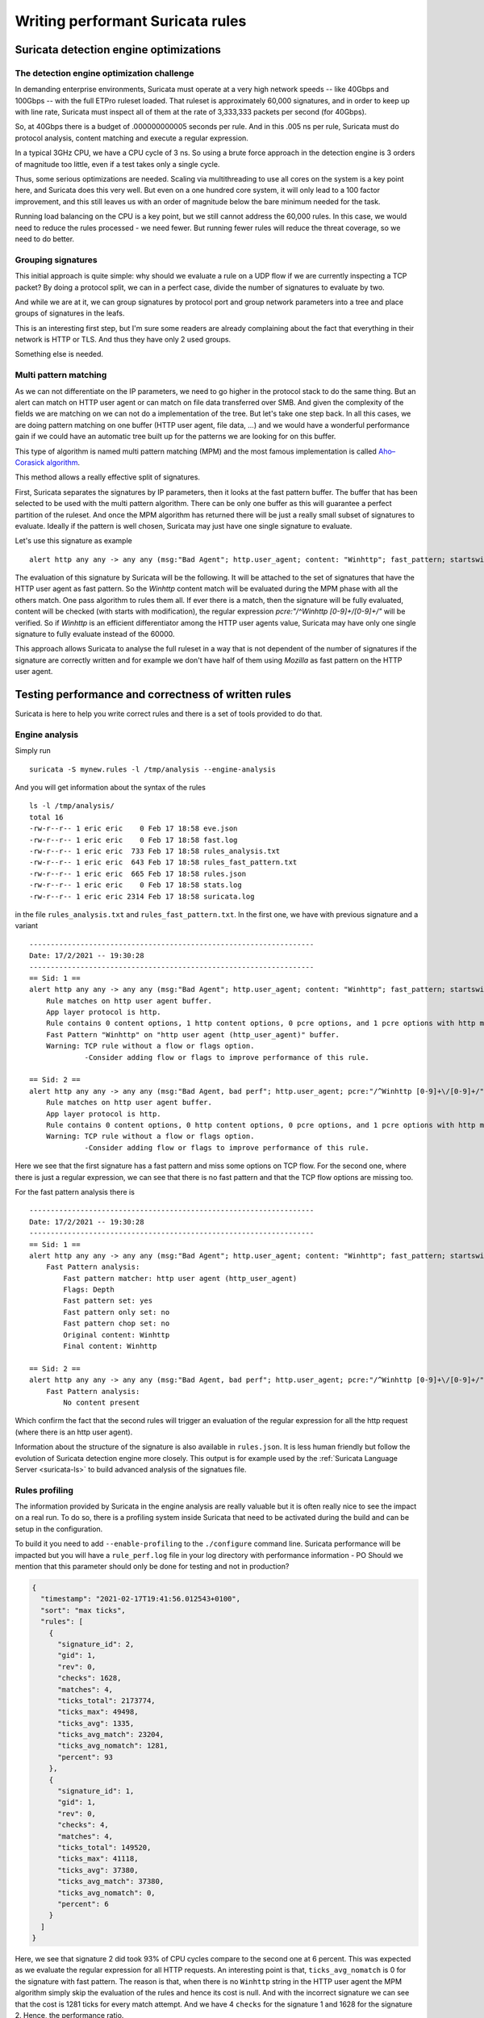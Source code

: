 =================================
Writing performant Suricata rules
=================================

Suricata detection engine optimizations
=======================================

The detection engine optimization challenge
-------------------------------------------

In demanding enterprise environments, Suricata must operate at a very high network speeds -- like 40Gbps and 100Gbps -- with the full ETPro ruleset loaded. That ruleset is approximately 60,000 signatures, and in order to keep up with line rate, Suricata must inspect all of them at the rate of 3,333,333 packets per second (for 40Gbps).

So, at 40Gbps there is a budget of .000000000005 seconds per rule. And in this .005 ns per rule, Suricata must do protocol analysis, content matching and execute a regular expression.

In a typical 3GHz CPU, we have a CPU cycle of 3 ns. So using a brute force approach in the detection engine is 3 orders of magnitude too little, even if a test takes only a single cycle.

Thus, some serious optimizations are needed. Scaling via multithreading to use all cores on the system is a key point here, and Suricata does this very well. But even on a one hundred core system, it will only lead to a 100 factor improvement, and this still leaves us with an order of magnitude below the  bare minimum needed for the task.

Running load balancing on the CPU is a key point, but we still cannot address the 60,000 rules. In this case, we would need to reduce the rules processed - we need fewer. But running fewer rules will reduce the threat coverage, so we need to do better.

Grouping signatures
-------------------

This initial approach is quite simple: why should we evaluate a rule on a UDP flow if we are currently inspecting a TCP packet? By doing a protocol split, we can in a perfect case, divide the number of signatures to evaluate by two.

And while we are at it, we can group signatures by protocol port and group network parameters into a tree and place groups of signatures in the leafs.

This is an interesting first step, but I'm sure some readers are already complaining
about the fact that everything in their network is HTTP or TLS. And thus they have only 2 used groups.

Something else is needed.


Multi pattern matching
----------------------

As we can not differentiate on the IP parameters, we need to go higher in the protocol stack to
do the same thing. But an alert can match on HTTP user agent or can match on file data
transferred over SMB. And given the complexity of the fields we are matching on we can not do a
implementation of the tree. But let's take one step back. In all this cases, we are doing
pattern matching on one buffer (HTTP user agent, file data, ...) and we would have a wonderful
performance gain if we could have an automatic tree built up for the patterns we are looking for
on this buffer.

This type of algorithm is named multi pattern matching (MPM) and the most famous implementation
is called `Aho–Corasick algorithm <https://en.wikipedia.org/wiki/Aho%E2%80%93Corasick_algorithm>`_.

This method allows a really effective split of signatures.

First, Suricata separates the signatures by IP parameters, then it looks
at the fast pattern buffer. The buffer that has been selected to be used with
the multi pattern algorithm. There can be only one buffer as this will guarantee
a perfect partition of the ruleset. And once the MPM algorithm has returned there
will be just a really small subset of signatures to evaluate. Ideally if the
pattern is well chosen, Suricata may just have one single signature to evaluate.

Let's use this signature as example ::

  alert http any any -> any any (msg:"Bad Agent"; http.user_agent; content: "Winhttp"; fast_pattern; startswith; pcre:"/^Winhttp [0-9]+\/[0-9]+/"; sid:1;)

The evaluation of this signature by Suricata will be the following. It will be attached to the set of signatures
that have the HTTP user agent as fast pattern. So the `Winhttp` content match will be evaluated during
the MPM phase with all the others match. One pass algorithm to rules them all. If ever there is a match, then
the signature will be fully evaluated, content will be checked (with starts with modification), the regular
expression `pcre:"/^Winhttp [0-9]+\/[0-9]+/"` will be verified.
So if `Winhttp` is an efficient differentiator among the HTTP user agents value, Suricata may have only one single
signature to fully evaluate instead of the 60000.

This approach allows Suricata to analyse the full ruleset in a way that is not dependent of the number of
signatures if the signature are correctly written and for example we don't have half of them using `Mozilla`
as fast pattern on the HTTP user agent.


Testing performance and correctness of written rules
====================================================

Suricata is here to help you write correct rules and there is a set of tools
provided to do that.

Engine analysis
---------------

Simply run ::

  suricata -S mynew.rules -l /tmp/analysis --engine-analysis

And you will get information about the syntax of the rules ::

  ls -l /tmp/analysis/
  total 16
  -rw-r--r-- 1 eric eric    0 Feb 17 18:58 eve.json
  -rw-r--r-- 1 eric eric    0 Feb 17 18:58 fast.log
  -rw-r--r-- 1 eric eric  733 Feb 17 18:58 rules_analysis.txt
  -rw-r--r-- 1 eric eric  643 Feb 17 18:58 rules_fast_pattern.txt
  -rw-r--r-- 1 eric eric  665 Feb 17 18:58 rules.json
  -rw-r--r-- 1 eric eric    0 Feb 17 18:58 stats.log
  -rw-r--r-- 1 eric eric 2314 Feb 17 18:58 suricata.log

in the file ``rules_analysis.txt`` and ``rules_fast_pattern.txt``. In the first one, we have
with previous signature and a variant ::

  -------------------------------------------------------------------
  Date: 17/2/2021 -- 19:30:28
  -------------------------------------------------------------------
  == Sid: 1 ==
  alert http any any -> any any (msg:"Bad Agent"; http.user_agent; content: "Winhttp"; fast_pattern; startswith; pcre:"/^Winhttp [0-9]+\/[0-9]+/"; sid:1;)
      Rule matches on http user agent buffer.
      App layer protocol is http.
      Rule contains 0 content options, 1 http content options, 0 pcre options, and 1 pcre options with http modifiers.
      Fast Pattern "Winhttp" on "http user agent (http_user_agent)" buffer.
      Warning: TCP rule without a flow or flags option.
               -Consider adding flow or flags to improve performance of this rule.
  
  == Sid: 2 ==
  alert http any any -> any any (msg:"Bad Agent, bad perf"; http.user_agent; pcre:"/^Winhttp [0-9]+\/[0-9]+/"; sid:2;)
      Rule matches on http user agent buffer.
      App layer protocol is http.
      Rule contains 0 content options, 0 http content options, 0 pcre options, and 1 pcre options with http modifiers.
      Warning: TCP rule without a flow or flags option.
               -Consider adding flow or flags to improve performance of this rule.

Here we see that the first signature has a fast pattern and miss some options on TCP flow. For the second one, where
there is just a regular expression, we can see that there is no fast pattern and that the TCP flow options are missing
too.

For the fast pattern analysis there is ::

  -------------------------------------------------------------------
  Date: 17/2/2021 -- 19:30:28
  -------------------------------------------------------------------
  == Sid: 1 ==
  alert http any any -> any any (msg:"Bad Agent"; http.user_agent; content: "Winhttp"; fast_pattern; startswith; pcre:"/^Winhttp [0-9]+\/[0-9]+/"; sid:1;)
      Fast Pattern analysis:
          Fast pattern matcher: http user agent (http_user_agent)
          Flags: Depth
          Fast pattern set: yes
          Fast pattern only set: no
          Fast pattern chop set: no
          Original content: Winhttp
          Final content: Winhttp
  
  == Sid: 2 ==
  alert http any any -> any any (msg:"Bad Agent, bad perf"; http.user_agent; pcre:"/^Winhttp [0-9]+\/[0-9]+/"; sid:2;)
      Fast Pattern analysis:
          No content present

Which confirm the fact that the second rules will trigger an evaluation of the regular expression for all the http request (where there is an http user agent).

Information about the structure of the signature is also available in ``rules.json``. It is less human friendly but follow the evolution of Suricata detection
engine more closely. This output is for example used by the :ref:`Suricata Language Server <suricata-ls>` to build advanced analysis of the signatues file.

Rules profiling
---------------

The information provided by Suricata in the engine analysis are really valuable but it is often
really nice to see the impact on a real run. To do so, there is a profiling system inside Suricata
that need to be activated during the build and can be setup in the configuration.

To build it you need to add ``--enable-profiling`` to the ``./configure`` command line. Suricata
performance will be impacted but you will have a ``rule_perf.log`` file in your log directory with performance
information - PO Should we mention that this parameter should only be done for testing and not in production?

.. code-block:: JSON

  {
    "timestamp": "2021-02-17T19:41:56.012543+0100",
    "sort": "max ticks",
    "rules": [
      {
        "signature_id": 2,
        "gid": 1,
        "rev": 0,
        "checks": 1628,
        "matches": 4,
        "ticks_total": 2173774,
        "ticks_max": 49498,
        "ticks_avg": 1335,
        "ticks_avg_match": 23204,
        "ticks_avg_nomatch": 1281,
        "percent": 93
      },
      {
        "signature_id": 1,
        "gid": 1,
        "rev": 0,
        "checks": 4,
        "matches": 4,
        "ticks_total": 149520,
        "ticks_max": 41118,
        "ticks_avg": 37380,
        "ticks_avg_match": 37380,
        "ticks_avg_nomatch": 0,
        "percent": 6
      }
    ]
  }

Here, we see that signature 2 did took 93% of CPU cycles compare to the second one at 6 percent. This was expected
as we evaluate the regular expression for all HTTP requests. An interesting point is that, ``ticks_avg_nomatch`` is
0 for the signature with fast pattern. The reason is that, when there is no ``Winhttp`` string in the HTTP user agent
the MPM algorithm simply skip the evaluation of the rules and hence its cost is null. And with the incorrect signature
we can see that the cost is 1281 ticks for every match attempt. And we have 4 ``checks`` for the signature 1 and
1628 for the signature 2. Hence, the performance ratio.

Guideline for performant rules
==============================

Trigger multi pattern matching
------------------------------

This is the main recommendation. When writing a rule you need to find a way to trigger MPM in an efficient way.
This means the signature must have a content match on a pattern that is on a differentiator. It should be almost
unique in the ruleset so it reduces the signature group to the lowest number possible.

In our previous example, we used ``http.user_agent; content: "Winhttp";`` because the string ``Winhttp``
is not common among HTTP user agents. This guaranteed us an efficient prefiltering by the MPM engine. As we
have seen previously in the profiling output, all the checks done on the signature have been successful. The
rest of the filters were just confirmation filter to avoid potential false positives.


Pre filter all the things
-------------------------

This is just a reformulation of the previous exigence. Even, if the real match is a nasty regular expression,
you need to find the longest string possible with a efficient differentiator capability.

Matching on IOCs
----------------

In a lot of cases, indicator of compromises comes as list of domain, IP, user agent to match
against the produce data. An already seen approach consists in generating a rule for each IOC.
This will match but the performance impact will be huge.

If you have to match on an IP list, it is better to use the IP reputation system via the `iprep <https://suricata.readthedocs.io/en/latest/rules/ip-reputation-rules.html>`_ keyword
that allows a fast match and one single rule for a crazy number of IP addresses.

The same can be done for file hash via the keywords `filemd5 <https://suricata.readthedocs.io/en/latest/rules/file-keywords.html?highlight=filemd5#filemd5>`_, `filesha1 <https://suricata.readthedocs.io/en/latest/rules/file-keywords.html?highlight=filemd5#filesha1>`_, `filesha256 <https://suricata.readthedocs.io/en/latest/rules/file-keywords.html?highlight=filemd5#filesha256>`_ that matches on
list of file hashes. For example, with a list of sha256 file hashes named ``known-bad-sha256.lst``, one can
use the signatures ::

  alert smb any any -> any any (msg:"known bad file on SMB"; filesha256:"known-bad-sha256.lst"; sid:1; rev:1;)
  alert nfs any any -> any any (msg:"known bad file on NFS"; filesha256:"known-bad-sha256.lst"; sid:2; rev:1;)
  alert http any any -> any any (msg:"known bad file on HTTP"; filesha256:"known-bad-sha256.lst"; sid:3; rev:1;)
  alert ftp-data any any -> any any (msg:"known bad file on FTP"; filesha256:"known-bad-sha256.lst"; sid:4; rev:1;)
  alert smtp any any -> any any (msg:"known bad file on SMTP"; filesha256:"known-bad-sha256.lst"; sid:5; rev:1;)

Introduced in Suricata 5.0, `dataset <https://suricata.readthedocs.io/en/latest/rules/datasets.html>`_ is filling the gap for over existing IOCs. It can be used with any sticky
buffers. For example, if you have a list of HTTP user agents in ``bad-http-agent.lst``, you can use
a signature similar to the following ::

  alert http any any -> any any (msg:"bad user agent"; \
      http.user_agent; dataset:isset,bad-http-agent,type string,load:http-user-agent.lst,memcap:1G,hashsize:1000000; \
      sid 6; rev:1;)

Please note, that in the case of a dataset with string type, the set needs to be first encoded to base64 (without the trailing
character).

Real life example
=================

When `Sunburst <https://www.fireeye.com/blog/threat-research/2020/12/evasive-attacker-leverages-solarwinds-supply-chain-compromises-with-sunburst-backdoor.html>`_ was made public a set of signatures was created soon after to detect some of the offensive tools used by Fireeye. Among them we had this Snort like signature: ::

  alert tcp any $HTTP_PORTS -> any any (msg:"Backdoor.HTTP.BEACON.[CSBundle MSOffice Server]"; content:"HTTP/1."; depth:7; \
        content:"{\"meta\":{},\"status\":\"OK\",\"saved\":\"1\",\"starttime\":17656184060,\"id\":\"\",\"vims\":{\"dtc\":\""; \
        sid:25887; rev:1;)

This signature has some serious problems when run inside Suricata. The engine analysis gives the following result: ::

    Rule matches on packets.
    Rule matches on reassembled stream.
    Rule contains 2 content options, 0 http content options, 0 pcre options, and 0 pcre options with http modifiers.
    Fast Pattern "{\x22meta\x22:{},\x22status\x22:\x22OK\x22,\x22saved\x22:\x221\x22,\x22starttime\x22:17656184060,\x22id\x22:\x22\x22,\x22vims\x22:{\x22dtc\x22:\x22" on "payload and reassembled stream" buffer.
    Warning: TCP rule without a flow or flags option.
             -Consider adding flow or flags to improve performance of this rule.
    Warning: Rule has depth/offset with raw content keywords.  Please note the offset/depth will be checked against both packet payloads and stream.  If you meant to have the offset/depth checked against just the payload, you can update the signature as "alert tcp-pkt..."
    Warning: Rule is inspecting both the request and the response.

First warning is about the lack of option, signature is not checking the direction (to client in our case) or ensuring the flow is established. Second warning is more interesting because it warns us that Suricata will inspect the content twice, one time for every TCP packet and one time for each TCP stream. And finally the third warning is mentioning that the signature could inspect request and response (if ever HTTP_PORTS variable is broad).

But the presence itself of HTTP_PORTS is a problem. If ever the attacker changes the port of the web server, to something not covered by the variable, we will miss the detection. A typical Suricata signature will fix that by making use of the port independent protocol detection. This can simply be done by doing: ::

  alert http any any -> any any

And as we are looking at the stream to the client, we can add ‘flow:established,to_client’ to the rule

If we run the modified rules through the detection engine, we see ::

    Warning: Rule app layer protocol is http, but content options do not have http_* modifiers.
             -Consider adding http content modifiers.

Yes, we are still doing TCP stream matching on a signature on the HTTP protocols instead of matching inside the fields of the HTTP protocol.

Let’s look at the first content match: ::

  content:"HTTP/1."; depth:7;

We are matching on the beginning of the server answer because HTTP_PORTS was on the left in the initial signature. So what we have is a check that the answer starts by “HTTP/1.” string. A potential solution is to use keyword http.response_line: ::

  http.response_line; content:"HTTP/1."; depth:7;

The second match is the following: ::

  content:"{\"meta\":{},\"status\":\"OK\",\"saved\":\"1\",\"starttime\":17656184060,\"id\":\"\",\"vims\":{\"dtc\":\"";

We don’t have access to the packet but it looks like a good guess to assume that the data was in the response body from the server. So we can do: ::

  http.response_body; content:"{\"meta\":{},\"status\":\"OK\",\"saved\":\"1\",\"starttime\":17656184060,\"id\":\"\",\"vims\":{\"dtc\":\"";

So we end up with the following rules that has no warning ::

  alert http any any -> any any (msg:"Backdoor.HTTP.BEACON.[CSBundle MSOffice Server]"; \
        http.response_line; content:"HTTP/1."; depth:7; \
        http.response_body; content:"{\"meta\":{},\"status\":\"OK\",\"saved\":\"1\",\"starttime\":17656184060,\"id\":\"\",\"vims\":{\"dtc\":\""; \
        flow:established,to_client; sid:25887; rev:1; ) 

Facing the urgency, the initial signature was published by Proofpoint in the emerging threat ruleset but it was fully rewritten the next day by Proofpoint team to: ::

  alert http $EXTERNAL_NET any -> $HOME_NET any (msg:"ET CURRENT_EVENTS [Fireeye] Backdoor.HTTP.BEACON.[CSBundle MSOffice Server]"; \
        flow:from_server,established; \
        http.response_line; content:"HTTP/1."; depth:7; \
        file.data; content:"|7b 22|meta|22 3a 7b 7d 2c 22|status|22 3a 22|OK|22 2c 22|saved|22 3a 22|1|22 2c 22|starttime|22 3a|17656184060|2c 22|id|22 3a 22 22 2c 22|vims|22 3a 7b 22|dtc|22 3a 22|"; fast_pattern; \
        reference:url,github.com/fireeye/red_team_tool_countermeasures; \
        classtype:trojan-activity; sid:2031279; rev:3; \
        metadata:affected_product Windows_XP_Vista_7_8_10_Server_32_64_Bit, attack_target Client_Endpoint, created_at 2020_12_08, deployment Perimeter, signature_severity Major, updated_at 2020_12_12;)
 
As expected, we have no warning when doing the engine analysis: ::

    Rule matches on http server body buffer.
    Rule matches on http response line buffer.
    App layer protocol is http.
    Rule contains 0 content options, 2 http content options, 0 pcre options, and 0 pcre options with http modifiers.
    Fast Pattern "{\x22meta\x22:{},\x22status\x22:\x22OK\x22,\x22saved\x22:\x221\x22,\x22starttime\x22:17656184060,\x22id\x22:\x22\x22,\x22vims\x22:{\x22dtc\x22:\x22" on "http response body, smb files or smtp attachments data (file_data)" buffer.
    No warnings for this rule.

The signature has some differences with our attempt. It uses file.data to match in the http.response_body but it is quite the same thing. It also forces the fast_pattern on this part of the content which should not be necessary but is always safe to do.

And the rest is metadata and information. We first have the reference: ::

 reference:url,github.com/fireeye/red_team_tool_countermeasures;

Then come the classification ::

 classtype:trojan-activity;

And then we have the metadata: ::

  metadata:affected_product Windows_XP_Vista_7_8_10_Server_32_64_Bit, attack_target Client_Endpoint,\
        created_at 2020_12_08, deployment Perimeter, signature_severity Major, updated_at 2020_12_12;

These metadata are important because we will find them in the alert event as shown on :numref:`alert-metadata`

.. _alert-metadata:

.. figure:: img/alert-metadata.png
   :scale: 70 %

   Metadata in the alert event

And this allows on one side efficient and flexible classifications of the alert events that can be used in queries and interface. For example, it can be used to present the variety of alerts seen in a system like shown on :numref:`metadata-panel`

.. _metadata-panel:

.. figure:: img/alert-sig-metadata.png

   Panels using signature metadata in Scirius

The result is shown in `Scirius <https://github.com/StamusNetworks/scirius>`_ interface but any data lake understanding JSON will be able to build the
same type of visualization.

Or for the created and updated date, a nice way to see which recent signatures did fire on the probes like shown on :numref:`signatures-ordered`

.. _signatures-ordered:

.. figure:: img/signatures-ordered.png

   Signatures ordered by creation date in Scirius


Fixing warnings from Suricata Language Server
=============================================

Directionality warning
----------------------

.. image:: img/directionality-warning.png

The signature ::

 alert tcp any any -> any any (msg:"toto out"; content:"toto"; sid:1; rev:1;)

triggers the following warning: `Rule inspect server and client side, consider adding a flow keyword`

In this signature, the `content` match has no sticky buffer or content modifier attached. As a result,
the match is done on the TCP stream data. TCP stream has two ways so the inspection will be done
for all data going to the server and all data going to the client. In most cases, this is not what we
want to match as we usually know that the pattern should be in a client message or a server message.

So the correct signature is something like ::

  alert tcp any any -> any any (msg:"toto out"; content:"toto"; \\
            flow:established,to_server; \\
            sid:1; rev:1;)

By doing this, the inspection will only be done on the packet going to the server. The inspection
work is thus cut in half as we are just inspecting one way.

Mixed content
-------------

.. image:: img/mixed-content.png

The signature ::

 alert http any any -> any any (msg:"Doc reader with curl"; \\
            content:"/rtfm"; \\
            http.user_agent; content:"curl"; \\
            sid:2; rev:1;)

triggers the following warning: `Application layer "http2" combined with raw match, consider using a match on application buffer`

In the signature the first match `content:"/rtfm"` is done on TCP stream data as there is no sticky buffer or content modifier associated
with it. But the second match `http.user_agent; content:"curl";` is done on the HTTP user agent buffer. This setup is not natural as it
is better to work on one of the HTTP fields for all the matches. If we look at the first match, it is looking like an URL.

So the correct signature is something like ::

 alert http any any -> any any (msg:"Doc reader with curl"; \\
            http.uri; content:"/rtfm"; \\
            http.user_agent; content:"curl"; \\
            sid:2; rev:1;)


Missing HTTP keywords
---------------------

.. image:: img/missing-http.png

The signature ::

 alert http any any -> any any (msg:"Doc reader"; content:"GET /rtfm"; sid:3; rev:1;)

triggers the following warning: `pattern looks like it inspects HTTP, use http.request_line or http.method and http.uri instead for improved performance`

In this signature, we have a single content match that search for 2 words and that really looks like a part of an HTTP request. Suricata
did detect that and is warning it would be better to use proper HTTP keywords. It will be better for multiple reasons. First, the HTTP
keywords match on normalized strings and it will improve the resilience of the signature to evasion compare to a simple content match.
Second reason is that is is far more accurate to use matches on HTTP fields. In this particular case, the signature will alert on any HTTP stream
that contains `GET /rtfm`. As a consequences, it will for example alert if the signature file is downloaded over HTTP.

So the correct signature is something like ::

 alert http any any -> any any (msg:"Doc reader with curl"; \\
            http.method; content: "GET"; \\
            http.uri; content:"/rtfm"; \\
            sid:2; rev:1;)

We have a match on the HTTP method followed by a match on the URI.
